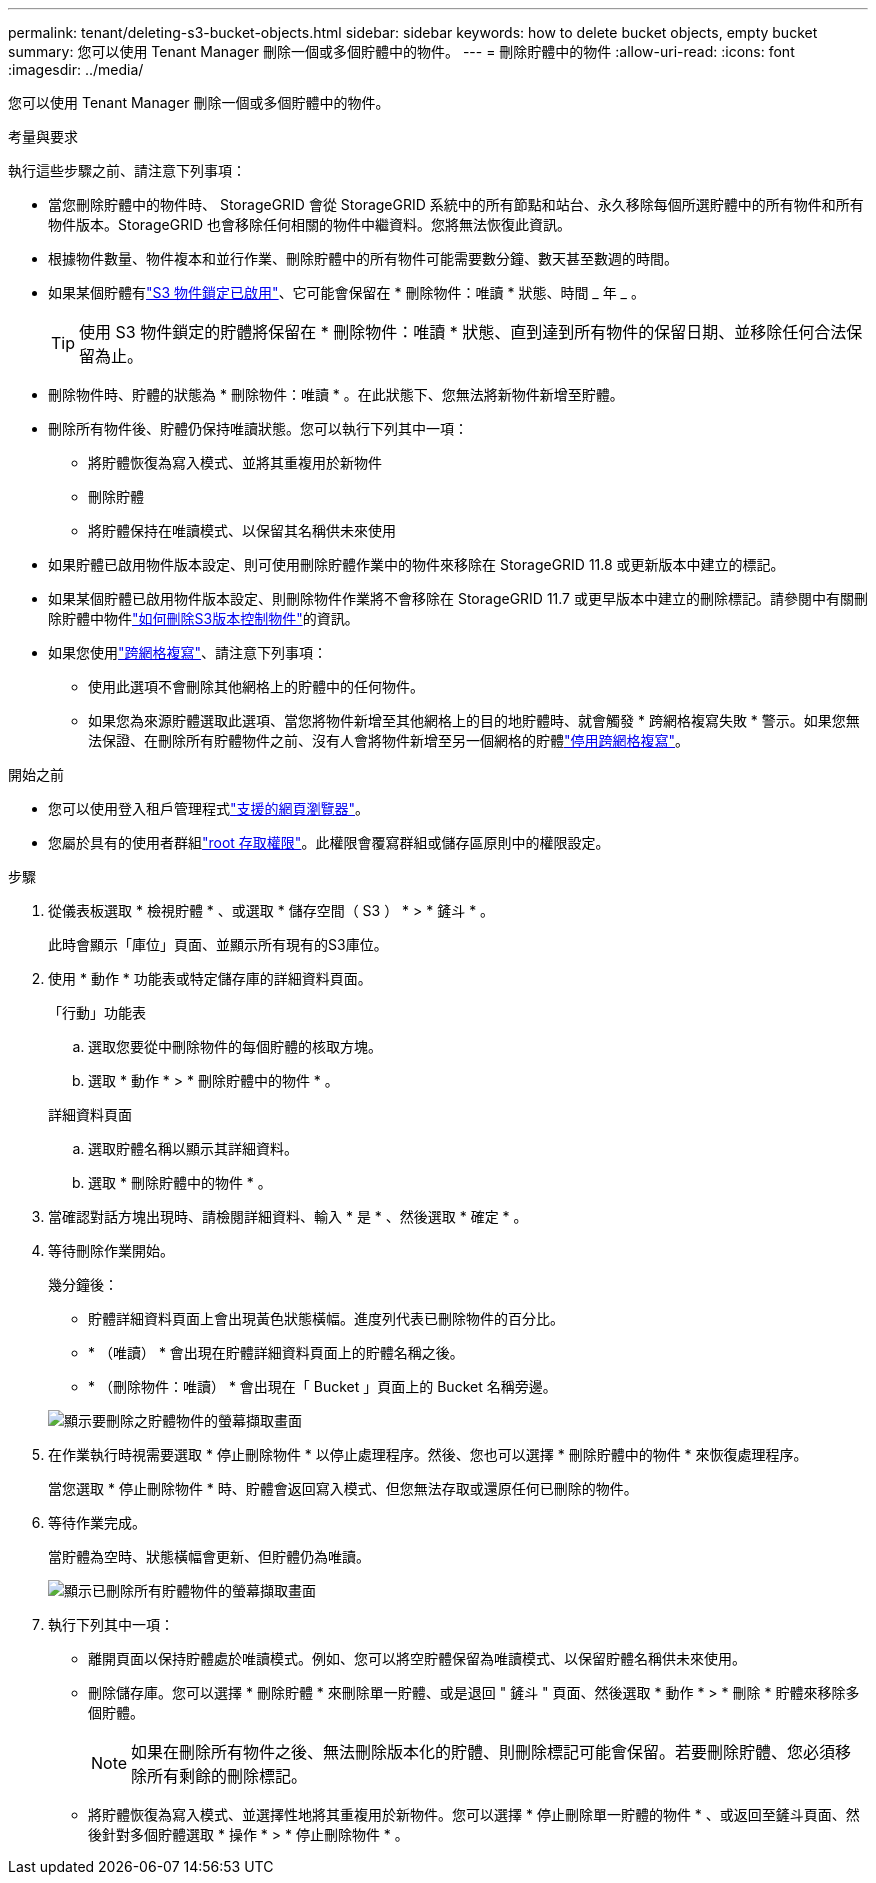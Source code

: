 ---
permalink: tenant/deleting-s3-bucket-objects.html 
sidebar: sidebar 
keywords: how to delete bucket objects, empty bucket 
summary: 您可以使用 Tenant Manager 刪除一個或多個貯體中的物件。 
---
= 刪除貯體中的物件
:allow-uri-read: 
:icons: font
:imagesdir: ../media/


[role="lead"]
您可以使用 Tenant Manager 刪除一個或多個貯體中的物件。

.考量與要求
執行這些步驟之前、請注意下列事項：

* 當您刪除貯體中的物件時、 StorageGRID 會從 StorageGRID 系統中的所有節點和站台、永久移除每個所選貯體中的所有物件和所有物件版本。StorageGRID 也會移除任何相關的物件中繼資料。您將無法恢復此資訊。
* 根據物件數量、物件複本和並行作業、刪除貯體中的所有物件可能需要數分鐘、數天甚至數週的時間。
* 如果某個貯體有link:using-s3-object-lock.html["S3 物件鎖定已啟用"]、它可能會保留在 * 刪除物件：唯讀 * 狀態、時間 _ 年 _ 。
+

TIP: 使用 S3 物件鎖定的貯體將保留在 * 刪除物件：唯讀 * 狀態、直到達到所有物件的保留日期、並移除任何合法保留為止。

* 刪除物件時、貯體的狀態為 * 刪除物件：唯讀 * 。在此狀態下、您無法將新物件新增至貯體。
* 刪除所有物件後、貯體仍保持唯讀狀態。您可以執行下列其中一項：
+
** 將貯體恢復為寫入模式、並將其重複用於新物件
** 刪除貯體
** 將貯體保持在唯讀模式、以保留其名稱供未來使用


* 如果貯體已啟用物件版本設定、則可使用刪除貯體作業中的物件來移除在 StorageGRID 11.8 或更新版本中建立的標記。
* 如果某個貯體已啟用物件版本設定、則刪除物件作業將不會移除在 StorageGRID 11.7 或更早版本中建立的刪除標記。請參閱中有關刪除貯體中物件link:../ilm/how-objects-are-deleted.html#delete-s3-versioned-objects["如何刪除S3版本控制物件"]的資訊。
* 如果您使用link:grid-federation-manage-cross-grid-replication.html["跨網格複寫"]、請注意下列事項：
+
** 使用此選項不會刪除其他網格上的貯體中的任何物件。
** 如果您為來源貯體選取此選項、當您將物件新增至其他網格上的目的地貯體時、就會觸發 * 跨網格複寫失敗 * 警示。如果您無法保證、在刪除所有貯體物件之前、沒有人會將物件新增至另一個網格的貯體link:../tenant/grid-federation-manage-cross-grid-replication.html["停用跨網格複寫"]。




.開始之前
* 您可以使用登入租戶管理程式link:../admin/web-browser-requirements.html["支援的網頁瀏覽器"]。
* 您屬於具有的使用者群組link:tenant-management-permissions.html["root 存取權限"]。此權限會覆寫群組或儲存區原則中的權限設定。


.步驟
. 從儀表板選取 * 檢視貯體 * 、或選取 * 儲存空間（ S3 ） * > * 鏟斗 * 。
+
此時會顯示「庫位」頁面、並顯示所有現有的S3庫位。

. 使用 * 動作 * 功能表或特定儲存庫的詳細資料頁面。
+
[role="tabbed-block"]
====
.「行動」功能表
--
.. 選取您要從中刪除物件的每個貯體的核取方塊。
.. 選取 * 動作 * > * 刪除貯體中的物件 * 。


--
.詳細資料頁面
--
.. 選取貯體名稱以顯示其詳細資料。
.. 選取 * 刪除貯體中的物件 * 。


--
====
. 當確認對話方塊出現時、請檢閱詳細資料、輸入 * 是 * 、然後選取 * 確定 * 。
. 等待刪除作業開始。
+
幾分鐘後：

+
** 貯體詳細資料頁面上會出現黃色狀態橫幅。進度列代表已刪除物件的百分比。
** * （唯讀） * 會出現在貯體詳細資料頁面上的貯體名稱之後。
** * （刪除物件：唯讀） * 會出現在「 Bucket 」頁面上的 Bucket 名稱旁邊。


+
image::../media/delete-bucket-objects-in-progress.png[顯示要刪除之貯體物件的螢幕擷取畫面]

. 在作業執行時視需要選取 * 停止刪除物件 * 以停止處理程序。然後、您也可以選擇 * 刪除貯體中的物件 * 來恢復處理程序。
+
當您選取 * 停止刪除物件 * 時、貯體會返回寫入模式、但您無法存取或還原任何已刪除的物件。

. 等待作業完成。
+
當貯體為空時、狀態橫幅會更新、但貯體仍為唯讀。

+
image::../media/delete-bucket-objects-complete.png[顯示已刪除所有貯體物件的螢幕擷取畫面]

. 執行下列其中一項：
+
** 離開頁面以保持貯體處於唯讀模式。例如、您可以將空貯體保留為唯讀模式、以保留貯體名稱供未來使用。
** 刪除儲存庫。您可以選擇 * 刪除貯體 * 來刪除單一貯體、或是退回 " 鏟斗 " 頁面、然後選取 * 動作 * > * 刪除 * 貯體來移除多個貯體。
+

NOTE: 如果在刪除所有物件之後、無法刪除版本化的貯體、則刪除標記可能會保留。若要刪除貯體、您必須移除所有剩餘的刪除標記。

** 將貯體恢復為寫入模式、並選擇性地將其重複用於新物件。您可以選擇 * 停止刪除單一貯體的物件 * 、或返回至鏟斗頁面、然後針對多個貯體選取 * 操作 * > * 停止刪除物件 * 。



